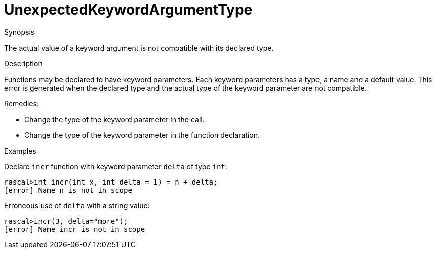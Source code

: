 
[[Static-UnexpectedKeywordArgumentType]]
# UnexpectedKeywordArgumentType
:concept: Static/UnexpectedKeywordArgumentType

.Synopsis
The actual value of a keyword argument is not compatible with its declared type.

.Syntax

.Types

.Function
       
.Usage

.Description
Functions may be declared to have keyword parameters. Each keyword parameters has a type, a name and a default value.
This error is generated when the declared type and the actual type of the keyword parameter are not compatible.

Remedies:

*  Change the type of the keyword parameter in the call.
*  Change the type of the keyword parameter in the function declaration.

.Examples
[source,rascal-shell-error]
----
----
Declare `incr` function with keyword parameter `delta` of type `int`:
[source,rascal-shell-error]
----
rascal>int incr(int x, int delta = 1) = n + delta;
[error] Name n is not in scope
----
Erroneous use of `delta` with a string value:
[source,rascal-shell-error]
----
rascal>incr(3, delta="more");
[error] Name incr is not in scope
----

.Benefits

.Pitfalls


:leveloffset: +1

:leveloffset: -1